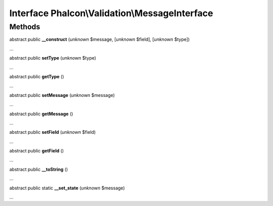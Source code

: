 Interface **Phalcon\\Validation\\MessageInterface**
===================================================

Methods
-------

abstract public  **__construct** (*unknown* $message, [*unknown* $field], [*unknown* $type])

...


abstract public  **setType** (*unknown* $type)

...


abstract public  **getType** ()

...


abstract public  **setMessage** (*unknown* $message)

...


abstract public  **getMessage** ()

...


abstract public  **setField** (*unknown* $field)

...


abstract public  **getField** ()

...


abstract public  **__toString** ()

...


abstract public static  **__set_state** (*unknown* $message)

...



